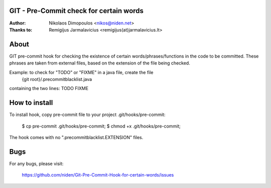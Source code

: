 GIT - Pre-Commit check for certain words
----------------------------------------

:Author: Nikolaos Dimopoulos <nikos@niden.net>
:Thanks to: Remigijus Jarmalavicius <remigijus(at)jarmalavicius.lt>

About
-----
GIT pre-commit hook for checking the existence of certain words/phrases/functions 
in the code to be committed. These phrases are taken from external files, based on
the extension of the file being checked.

Example: to check for "TODO" or "FIXME" in a java file, create the file
  {git root}/.precommitblacklist.java
containing the two lines:
TODO
FIXME

How to install
--------------
To install hook, copy pre-commit file to your project .git/hooks/pre-commit:

    $ cp pre-commit .git/hooks/pre-commit;
    $ chmod +x .git/hooks/pre-commit;

The hook comes with no ".precommitblacklist.EXTENSION" files.

Bugs
----
For any bugs, please visit:

    https://github.com/niden/Git-Pre-Commit-Hook-for-certain-words/issues

